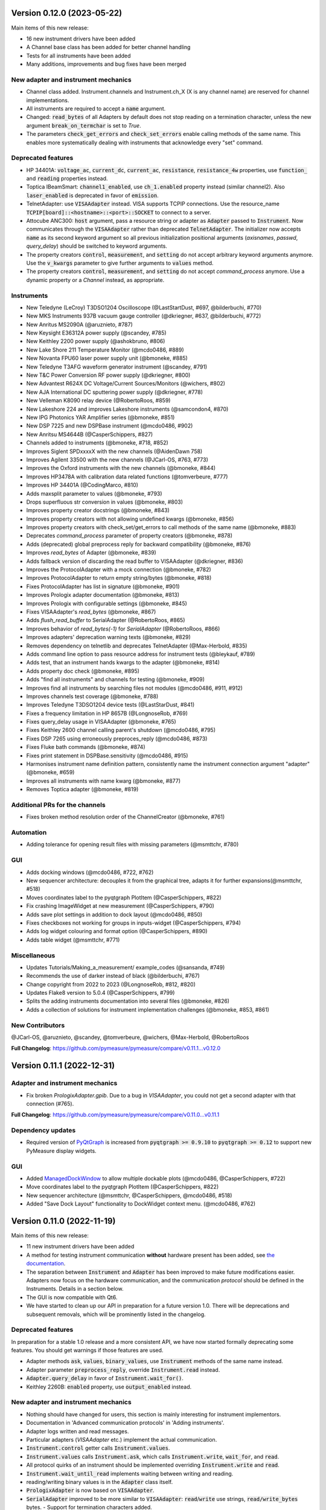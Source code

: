 Version 0.12.0 (2023-05-22)
===========================
Main items of this new release:

- 16 new instrument drivers have been added
- A Channel base class has been added for better channel handling
- Tests for all instruments have been added
- Many additions, improvements and bug fixes have been merged

New adapter and instrument mechanics
------------------------------------
- Channel class added. Instrument.channels and Instrument.ch_X (X is any channel name) are reserved for channel implementations.
- All instruments are required to accept a :code:`name` argument.
- Changed: :code:`read_bytes` of all Adapters by default does not stop reading on a termination character, unless the new argument :code:`break_on_termchar` is set to `True`.
- The parameters :code:`check_get_errors` and :code:`check_set_errors` enable calling methods of the same name. This enables more systematically dealing with instruments that acknowledge every "set" command.

Deprecated features
-------------------
- HP 34401A: :code:`voltage_ac`, :code:`current_dc`, :code:`current_ac`, :code:`resistance`, :code:`resistance_4w` properties,
  use :code:`function_` and :code:`reading` properties instead.
- Toptica IBeamSmart: :code:`channel1_enabled`, use :code:`ch_1.enabled` property instead (similar channel2). Also :code:`laser_enabled` is deprecated in favor of :code:`emission`.
- TelnetAdapter: use :code:`VISAAdapter` instead. VISA supports TCPIP connections. Use the resource_name :code:`TCPIP[board]::<hostname>::<port>::SOCKET` to connect to a server.
- Attocube ANC300: :code:`host` argument, pass a resource string or adapter as :code:`Adapter` passed to :code:`Instrument`. Now communicates through the :code:`VISAAdapter` rather than deprecated :code:`TelnetAdapter`. The initializer now accepts :code:`name` as its second keyword argument so all previous initialization positional arguments (`axisnames`, `passwd`, `query_delay`) should be switched to keyword arguments.
- The property creators :code:`control`, :code:`measurement`, and :code:`setting` do not accept arbitrary keyword arguments anymore. Use the :code:`v_kwargs` parameter to give further arguments to :code:`values` method.
- The property creators :code:`control`, :code:`measurement`, and :code:`setting` do not accept `command_process` anymore. Use a dynamic property or a `Channel` instead, as appropriate.

Instruments
-----------
- New Teledyne (LeCroy) T3DSO1204 Oscilloscope (@LastStartDust, #697, @bilderbuchi, #770)
- New MKS Instruments 937B vacuum gauge controller (@dkriegner, #637, @bilderbuchi, #772)
- New Anritus MS2090A (@aruznieto, #787)
- New Keysight E36312A power supply (@scandey, #785)
- New Keithley 2200 power supply (@ashokbruno, #806)
- New Lake Shore 211 Temperature Monitor (@mcdo0486, #889)
- New Novanta FPU60 laser power supply unit (@bmoneke, #885)
- New Teledyne T3AFG waveform generator instrument (@scandey, #791)
- New T&C Power Conversion RF power supply (@dkriegner, #800)
- New Advantest R624X DC Voltage/Current Sources/Monitors (@wichers, #802)
- New AJA International DC sputtering power supply (@dkriegner, #778)
- New Velleman K8090 relay device (@RobertoRoos, #859)
- New Lakeshore 224 and improves Lakeshore instruments (@samcondon4, #870)
- New IPG Photonics YAR Amplifier series (@bmoneke, #851)
- New DSP 7225 and new DSPBase instrument (@mcdo0486, #902)
- New Anritsu MS4644B (@CasperSchippers, #827)
- Channels added to instruments (@bmoneke, #718, #852)
- Improves Siglent SPDxxxxX with the new channels (@AidenDawn 758)
- Improves Agilent 33500 with the new channels (@JCarl-OS, #763, #773)
- Improves the Oxford instruments with the new channels (@bmoneke, #844)
- Improves HP3478A with calibration data related functions (@tomverbeure, #777)
- Improves HP 34401A (@CodingMarco, #810)
- Adds maxsplit parameter to values (@bmoneke, #793)
- Drops superfluous str conversion in values (@bmoneke, #803)
- Improves property creator docstrings (@bmoneke, #843)
- Improves property creators with not allowing undefined kwargs (@bmoneke, #856)
- Improves property creators with check_set/get_errors to call methods of the same name (@bmoneke, #883)
- Deprecates `command_process` parameter of property creators (@bmoneke, #878)
- Adds (deprecated) global preprocess reply for backward compatibility (@bmoneke, #876)
- Improves `read_bytes` of Adapter (@bmoneke, #839)
- Adds fallback version of discarding the read buffer to VISAAdapter (@dkriegner, #836)
- Improves the ProtocolAdapter with a mock connection (@bmoneke, #782)
- Improves ProtocolAdapter to return empty string/bytes (@bmoneke, #818)
- Fixes ProtocolAdapter has list in signature (@bmoneke, #901)
- Improves Prologix adapter documentation (@bmoneke, #813)
- Improves Prologix with configurable settings (@bmoneke, #845)
- Fixes VISAAdapter's `read_bytes` (@bmoneke, #867)
- Adds `flush_read_buffer` to SerialAdapter (@RobertoRoos, #865)
- Improves behavior of `read_bytes(-1)` for `SerialAdapter` (@RobertoRoos, #866)
- Improves adapters' deprecation warning texts (@bmoneke, #829)
- Removes dependency on telnetlib and deprecates TelnetAdapter (@Max-Herbold, #835)
- Adds command line option to pass resource address for instrument tests (@bleykauf, #789)
- Adds test, that an instrument hands kwargs to the adapter (@bmoneke, #814)
- Adds property doc check (@bmoneke, #895)
- Adds "find all instruments" and channels for testing (@bmoneke, #909)
- Improves find all instruments by searching files not modules (@mcdo0486, #911, #912)
- Improves channels test coverage (@bmoneke, #788)
- Improves Teledyne T3DSO1204 device tests (@LastStarDust, #841)
- Fixes a frequency limitation in HP 8657B (@LongnoseRob, #769)
- Fixes query_delay usage in VISAAdapter (@bmoneke, #765)
- Fixes Keithley 2600 channel calling parent's shutdown (@mcdo0486, #795)
- Fixes DSP 7265 using erroneously preproces_reply (@mcdo0486, #873)
- Fixes Fluke bath commands (@bmoneke, #874)
- Fixes print statement in DSPBase.sensitivity (@mcdo0486, #915)
- Harmonises instrument name definition pattern, consistently name the instrument connection argument "adapter" (@bmoneke, #659)
- Improves all instruments with name kwarg (@bmoneke, #877)
- Removes Toptica adapter (@bmoneke, #819)


Additional PRs for the channels
-------------------------------
- Fixes broken method resolution order of the ChannelCreator (@bmoneke, #761)

Automation
----------
- Adding tolerance for opening result files with missing parameters (@msmttchr, #780)

GUI
---
- Adds docking windows (@mcdo0486, #722, #762)
- New sequencer architecture: decouples it from the graphical tree, adapts it for further expansions(@msmttchr, #518)
- Moves coordinates label to the pyqtgraph PlotItem (@CasperSchippers, #822)
- Fix crashing ImageWidget at new measurement (@CasperSchippers, #790)
- Adds save plot settings in addition to dock layout (@mcdo0486, #850)
- Fixes checkboxes not working for groups in inputs-widget (@CasperSchippers, #794)
- Adds log widget colouring and format option (@CasperSchippers, #890)
- Adds table widget (@msmttchr, #771)

Miscellaneous
-------------
- Updates Tutorials/Making_a_measurement/ example_codes (@sansanda, #749)
- Recommends the use of darker instead of black (@bilderbuchi, #767)
- Change copyright from 2022 to 2023 (@LongnoseRob, #812, #820)
- Updates Flake8 version to 5.0.4 (@CasperSchippers, #799)
- Splits the adding instruments documentation into several files (@bmoneke, #826)
- Adds a collection of solutions for instrument implementation challenges (@bmoneke, #853, #861)

New Contributors
----------------
@JCarl-OS, @aruznieto, @scandey, @tomverbeure, @wichers, @Max-Herbold, @RobertoRoos

**Full Changelog**: https://github.com/pymeasure/pymeasure/compare/v0.11.1...v0.12.0

Version 0.11.1 (2022-12-31)
===========================
Adapter and instrument mechanics
--------------------------------
- Fix broken `PrologixAdapter.gpib`. Due to a bug in `VISAAdapter`, you could not get a second adapter with that connection (#765).

**Full Changelog**: https://github.com/pymeasure/pymeasure/compare/v0.11.0...v0.11.1

Dependency updates
------------------
- Required version of `PyQtGraph <https://www.pyqtgraph.org/>`__ is increased from :code:`pyqtgraph >= 0.9.10` to :code:`pyqtgraph >= 0.12` to support new PyMeasure display widgets.

GUI
---
- Added `ManagedDockWindow <https://pymeasure.readthedocs.io/en/latest/tutorial/graphical.html#using-the-manageddockwindow>`__ to allow multiple dockable plots (@mcdo0486, @CasperSchippers, #722)
- Move coordinates label to the pyqtgraph PlotItem (@CasperSchippers, #822)
- New sequencer architecture (@msmttchr, @CasperSchippers, @mcdo0486, #518)
- Added "Save Dock Layout" functionality to DockWidget context menu. (@mcdo0486, #762)

Version 0.11.0 (2022-11-19)
===========================
Main items of this new release:

- 11 new instrument drivers have been added
- A method for testing instrument communication **without** hardware present has been added, see `the documentation <https://pymeasure.readthedocs.io/en/latest/dev/adding_instruments.html#protocol-tests>`__.
- The separation between :code:`Instrument` and :code:`Adapter` has been improved to make future modifications easier. Adapters now focus on the hardware communication, and the communication *protocol* should be defined in the Instruments. Details in a section below.
- The GUI is now compatible with Qt6.
- We have started to clean up our API in preparation for a future version 1.0. There will be deprecations and subsequent removals, which will be prominently listed in the changelog.

Deprecated features
-------------------
In preparation for a stable 1.0 release and a more consistent API, we have now started formally deprecating some features.
You should get warnings if those features are used.

- Adapter methods :code:`ask`, :code:`values`, :code:`binary_values`, use :code:`Instrument` methods of the same name instead.
- Adapter parameter :code:`preprocess_reply`, override :code:`Instrument.read` instead.
- :code:`Adapter.query_delay` in favor of :code:`Instrument.wait_for()`.
- Keithley 2260B: :code:`enabled` property, use :code:`output_enabled` instead.

New adapter and instrument mechanics
------------------------------------
- Nothing should have changed for users, this section is mainly interesting for instrument implementors.
- Documentation in 'Advanced communication protocols' in 'Adding instruments'.
- Adapter logs written and read messages.
- Particular adapters (`VISAAdapter` etc.) implement the actual communication.
- :code:`Instrument.control` getter calls :code:`Instrument.values`.
- :code:`Instrument.values` calls :code:`Instrument.ask`, which calls :code:`Instrument.write`, :code:`wait_for`, and :code:`read`.
- All protocol quirks of an instrument should be implemented overriding :code:`Instrument.write` and :code:`read`.
- :code:`Instrument.wait_until_read` implements waiting between writing and reading.
- reading/writing binary values is in the :code:`Adapter` class itself.
- :code:`PrologixAdapter` is now based on :code:`VISAAdapter`.
- :code:`SerialAdapter` improved to be more similar to :code:`VISAAdapter`: :code:`read`/:code:`write` use strings, :code:`read/write_bytes` bytes. - Support for termination characters added.

Instruments
-----------
- New Active Technologies AWG-401x (@garzetti, #649)
- New Eurotest hpp_120_256_ieee (@sansanda, #701)
- New HC Photonics crystal ovens TC038, TC038D (@bmoneke, #621, #706)
- New HP 6632A/6633A/6634A power supplies (@LongnoseRob, #651)
- New HP 8657B RF signal generator (@LongnoseRob, #732)
- New Rohde&Schwarz HMP4040 power supply. (@bleykauf, #582)
- New Siglent SPDxxxxX series Power Supplies (@AidenDawn, #719)
- New Temptronic Thermostream devices (@mroeleke, #368)
- New TEXIO PSW-360L30 Power Supply (@LastStarDust, #698)
- New Thermostream ECO-560 (@AidenDawn, #679)
- New Thermotron 3800 Oven (@jcarbelbide, #606)
- Harmonize instruments' adapter argument (@bmoneke, #674)
- Harmonize usage of :code:`shutdown` method (@LongnoseRob, #739)
- Rework Adapter structure (@bmoneke, #660)
- Add Protocol tests without hardware present (@bilderbuchi, #634, @bmoneke, #628, #635)
- Add Instruments and adapter protocol tests for adapter rework (@bmoneke, #665)
- Add SR830 sync filter and reference source trigger (@AsafYagoda, #630)
- Add Keithley6221 phase marker phase and line (@AsafYagoda, #629)
- Add missing docstrings to Keithley 2306 battery simulator (@AidenDawn, #720)
- Fix hcp instruments documentation (@bmoneke, #671)
- Fix HPLegacyInstrument initializer API (@bilderbuchi, #684)
- Fix Fwbell 5080 implementation (@mcdo0486, #714)
- Fix broken documentation example. (@bmoneke, #738)
- Fix typo in Keithley 2600 driver (@mcdo0486, #615)
- Remove dynamic use of docstring from ATS545 and make more generic (@AidenDawn, #685)

Automation
----------
- Add storing unitful experiment results (@bmoneke, #642)
- Add storing conditions in file (@CasperSchippers, #503)

GUI
---
- Add compatibility with Qt 6 (@CasperSchippers, #688)
- Add spinbox functionality for IntegerParameter and FloatParameter (@jarvas24, #656)
- Add "delete data file" button to the browser_item_menu (@jarvas24, #654)
- Split windows.py into a folder with separate modules (@mcdo0486, #593)
- Remove dependency on matplotlib (@msmttchr, #622)
- Remove deprecated access to QtWidgets through QtGui (@maederan201, #695)

Miscellaneous
-------------
- Update and extend documentation (@bilderbuchi, #712, @bmoneke, #655)
- Add PEP517 compatibility & dynamically obtaining a version number (@bilderbuchi, #613)
- Add an example and documentation regarding using a foreign instrument (@bmoneke, #647)
- Add black configuration (@bleykauf, #683)
- Remove VISAAdapter.has_supported_version() as it is not needed anymore.

New Contributors
----------------
@jcarbelbide, @mroeleke, @bmoneke, @garzetti, @AsafYagoda, @AidenDawn, @LastStarDust, @sansanda

**Full Changelog**: https://github.com/pymeasure/pymeasure/compare/v0.10.0...v0.11.0

Version 0.10.0 (2022-04-09)
===========================
Main items of this new release:

- 23 new instrument drivers have been added
- New dynamic Instrument properties can change their parameters at runtime
- Communication settings can now be flexibly defined per protocol
- Python 3.10 support was added and Python 3.6 support was removed.
- Many additions, improvements and have been merged

Instruments
-----------
- New Agilent B1500 Data Formats and Documentation (@moritzj29)
- New Anaheim Automation stepper motor controllers (@samcondon4)
- New Andeen Hagerling capacitance bridges (@dkriegner)
- New Anritsu MS9740A Optical Spectrum Analyzer (@md12g12)
- New BK Precision 9130B Instrument (@dennisfeng2)
- New Edwards nXDS (10i) Vacuum Pump (@hududed)
- New Fluke 7341 temperature bath instrument (@msmttchr)
- New Heidenhain ND287 Position Display Unit Driver (@samcondon4)
- New HP 3478A (@LongnoseRob)
- New HP 8116A 50 MHz Pulse/Function Generator (@CodingMarco)
- New Keithley 2260B DC Power Supply (@bklebel)
- New Keithley 2306 Dual Channel Battery/Charger Simulator (@mfikes)
- New Keithley 2600 SourceMeter series (@Daivesd)
- New Keysight N7776C Swept Laser Source (@maederan201)
- New Lakeshore 421 (@CasperSchippers)
- New Oxford IPS120-10 (@CasperSchippers)
- New Pendulum CNT-91 frequency counter (@bleykauf)
- New Rohde&Schwarz - SFM TV test transmitter (@LongnoseRob)
- New Rohde&Schwarz FSL spectrum analyzer (@bleykauf)
- New SR570 current amplifier driver (@pyMatJ)
- New Stanford Research Systems SR510 instrument driver (@samcondon4)
- New Toptica Smart Laser diode (@dkriegner)
- New Yokogawa GS200 Instrument (@dennisfeng2)
- Add output low grounded property to Keithley 6221 (@CasperSchippers)
- Add shutdown function for Keithley 2260B (@bklebel)
- Add phase control for Agilent 33500 (@corna)
- Add assigning "ONCE" to auto_zero to Keithley 2400 (@mfikes)
- Add line frequency controls to Keithley 2400 (@mfikes)
- Add LIA and ERR status byte read properties to the SRS Sr830 driver (@samcondon4)
- Add all commands to Oxford Intelligent Temperature Controller 503 (@CasperSchippers)
- Fix DSP 7265 lockin amplifier (@CasperSchippers)
- Fix bug in Keithley 6517B Electrometer (@CasperSchippers)
- Fix Keithley2000 deprecated call to visa.config (@bklebel)
- Fix bug in the Keithley 2700 (@CasperSchippers)
- Fix setting of sensor flags for Thorlabs PM100D (@bleykauf)
- Fix SCPI used for Keithley 2400 voltage NPLC (@mfikes)
- Fix missing return statements in Tektronix AFG3152C (@bleykauf)
- Fix DPSeriesMotorController bug (@samcondon4)
- Fix Keithley2600 error when retrieving error code (@bicarlsen)
- Fix Attocube ANC300 with new SCPI Instrument properties (@dkriegner)
- Fix bug in wait_for_trigger of Agilent33220A (neal-kepler)

GUI
---
- Add time-estimator widget (@CasperSchippers)
- Add management of progress bar (@msmttchr)
- Remove broken errorbar feature (@CasperSchippers)
- Change of pen width for pyqtgraph (@maederan201)
- Make linewidth changeable (@CasperSchippers)
- Generalise warning in plotter section (@CasperSchippers)
- Implement visibility groups in InputsWidgets (@CasperSchippers)
- Modify navigation of ManagedWindow directory widget (@jarvas24)
- Improve Placeholder logic (@CasperSchippers)
- Breakout widgets into separate modules (@mcdo0486)
- Fix setSizePolicy bug with PySide2 (@msmttchr)
- Fix managed window (@msmttchr)
- Fix ListParameter for numbers (@moritzj29)
- Fix incorrect columns on showing data (@CasperSchippers)
- Fix procedure property issue (@msmttchr)
- Fix pyside2 (@msmttchr)

Miscellaneous
-------------
- Improve SCPI property support (@msmttchr)
- Remove broken safeKeyword management (@msmttchr)
- Add dynamic property support (@msmttchr)
- Add flexible API for defining connection configuration (@bilderbuchi)
- Add write_binary_values() to SerialAdapter (@msmttchr)
- Change an outdated pyvisa ask() to query() (@LongnoseRob)
- Fix ZMQ bug (@bilderbuchi)

- Documentation for passing tuples to control property (@bklebel)
- Documentation bugfix (@CasperSchippers)
- Fixed broken links in documentation. (@samcondon4)
- Updated widget documentation (@mcdo0486)
- Fix typo SCIP->SCPI (@mfikes)

- Remove Python 3.6, add Python 3.10 testing (@bilderbuchi)
- Modernise the code base to use Python 3.7 features (@bilderbuchi)
- Added image data generation to Mock Instrument class (@samcondon4)
- Add autodoc warnings to the problem matcher (@bilderbuchi)
- Update CI & annotations (@bilderbuchi)
- Test workers (@mcdo0486)
- Change copyright date to 2022 (@LongnoseRob)
- Removed unused code (@msmttchr)

New Contributors
----------------
@LongnoseRob, @neal, @hududed, @corna, @Daivesd, @samcondon4, @maederan201, @bleykauf, @mfikes, @bicarlsen, @md12g12, @CodingMarco, @jarvas24, @mcdo0486!

**Full Changelog**: https://github.com/pymeasure/pymeasure/compare/v0.9...v0.10.0

Version 0.9 -- released 2/7/21
==============================
- PyMeasure is now officially at github.com/pymeasure/pymeasure
- Python 3.9 is now supported, Python 3.5 removed due to EOL
- Move to GitHub Actions from TravisCI and Appveyor for CI (@bilderbuchi)
- New additions to Oxford Instruments ITC 503 (@CasperSchippers)
- New Agilent 34450A and Keysight DSOX1102G instruments (@theMashUp, @jlarochelle)
- Improvements to NI VirtualBench (@moritzj29)
- New Agilent B1500 instrument (@moritzj29)
- New Keithley 6517B instrument (@wehlgrundspitze)
- Major improvements to PyVISA compatbility (@bilderbuchi, @msmttchr, @CasperSchippers, @cjermain)
- New Anapico APSIN12G instrument (@StePhanino)
- Improvements to Thorelabs Pro 8000 and SR830 (@Mike-HubGit)
- New SR860 instrument (@StevenSiegl, @bklebel)
- Fix to escape sequences (@tirkarthi)
- New directory input for ManagedWindow (@paulgoulain)
- New TelnetAdapter and Attocube ANC300 Piezo controller (@dkriegner)
- New Agilent 34450A (@theMashUp)
- New Razorbill RP100 strain cell controller (@pheowl)
- Fixes to precision and default value of ScientificInput and FloatParameter (@moritzj29)
- Fixes for Keithly 2400 and 2450 controls (@pyMatJ)
- Improvments to Inputs and open_file_externally (@msmttchr)
- Fixes to Agilent 8722ES (@alexmcnabb)
- Fixes to QThread cleanup (@neal-kepler, @msmttchr)
- Fixes to Keyboard interrupt, and parameters (@CasperSchippers)

Version 0.8 -- released 3/29/19
===============================
- Python 3.8 is now supported
- New Measurement Sequencer allows for running over a large parameter space (@CasperSchippers)
- New image plotting feature for live image measurements (@jmittelstaedt)
- Improvements to VISA adapter (@moritzj29)
- Added Tektronix AFG 3000, Keithley 2750 (@StePhanino, @dennisfeng2)
- Documentation improvements (@mivade)
- Fix to ScientificInput for float strings (@moritzj29)
- New validator: strict_discrete_range (@moritzj29)
- Improvements to Recorder thread joining
- Migrating the ReadtheDocs configuration to version 2
- National Instruments Virtual Bench initial support (@moritzj29)

Version 0.7 -- released 8/4/19
==============================
- Dropped support for Python 3.4, adding support for Python 3.7
- Significant improvements to CI, dependencies, and conda environment (@bilderbuchi, @cjermain)
- Fix for PyQT issue in ResultsDialog (@CasperSchippers)
- Fix for wire validator in Keithley 2400 (@Fattotora)
- Addition of source_enabled control for Keithley 2400 (@dennisfeng2)
- Time constant fix and input controls for SR830 (@dennisfeng2)
- Added Keithley 2450 and Agilent 33521A (@hlgirard, @Endever42)
- Proper escaping support in CSV headers (@feph)
- Minor updates (@dvase)

Version 0.6.1 -- released 4/21/19
=================================
- Added Elektronica SM70-45D, Agilent 33220A, and Keysight N5767A instruments
  (@CasperSchippers, @sumatrae)
- Fixes for Prologix adapter and Keithley 2400 (@hlgirard, @ronan-sensome)
- Improved support for SRS SR830 (@CasperSchippers)

Version 0.6 -- released 1/14/19
===============================
- New VXI11 Adapter for ethernet instruments (@chweiser)
- PyQt updates to 5.6.0
- Added SRS SG380, Ametek 7270, Agilent 4156, HP 34401A, Advantest R3767CG, and
  Oxford ITC503 instrustruments (@sylkar, @jmittelstaedt, @vik-s, @troylf, @CasperSchippers)
- Updates to Keithley 2000, Agilent 8257D, ESP 300, and Keithley 2400 instruments
  (@watersjason, @jmittelstaedt, @nup002)
- Various minor bug fixes (@thosou)

Version 0.5.1 -- released 4/14/18
=================================
- Minor versions of PyVISA are now properly handled
- Documentation improvements (@Laogeodritt and @ederag)
- Instruments now have :code:`set_process` capability (@bilderbuchi)
- Plotter now uses threads (@dvspirito)
- Display inputs and PlotItem improvements (@Laogeodritt)

Version 0.5 -- released 10/18/17
================================
- Threads are used by default, eliminating multiprocessing issues with spawn
- Enhanced unit tests for threading
- Sphinx Doctests are added to the documentation (@bilderbuchi)
- Improvements to documentation (@JuMaD)

Version 0.4.6 -- released 8/12/17
=================================
- Reverted multiprocessing start method keyword arguments to fix Unix spawn issues (@ndr37)
- Fixes to regressions in Results writing (@feinsteinben)
- Fixes to TCP support using cloudpickle (@feinsteinben)
- Restructing of unit test framework

Version 0.4.5 -- released 7/4/17
================================
- Recorder and Scribe now leverage QueueListener (@feinsteinben)
- PrologixAdapter and SerialAdapter now handle Serial objects as adapters (@feinsteinben)
- Optional TCP support now uses cloudpickle for serialization (@feinsteinben)
- Significant PEP8 review and bug fixes (@feinsteinben)
- Includes docs in the code distribution (@ghisvail)
- Continuous integration support for Python 3.6 (@feinsteinben)

Version 0.4.4 -- released 6/4/17
================================
- Fix pip install for non-wheel builds
- Update to Agilent E4980 (@dvspirito)
- Minor fixes for docs, tests, and formatting (@ghisvail, @feinsteinben)

Version 0.4.3 -- released 3/30/17
=================================
- Added Agilent E4980, AMI 430, Agilent 34410A, Thorlabs PM100, and
  Anritsu MS9710C instruments (@TvBMcMaster, @dvspirito, and @mhdg)
- Updates to PyVISA support (@minhhaiphys)
- Initial work on resource manager (@dvspirito)
- Fixes for Prologix adapter that allow read-write delays (@TvBMcMaster)
- Fixes for conda environment on continuous integration

Version 0.4.2 -- released 8/23/16
=================================
- New instructions for installing with Anaconda and conda-forge package (thanks @melund!)
- Bug-fixes to the Keithley 2000, SR830, and Agilent E4408B
- Re-introduced the Newport ESP300 motion controller
- Major update to the Keithely 2400, 2000 and Yokogawa 7651 to achieve a common interface
- New command-string processing hooks for Instrument property functions
- Updated LakeShore 331 temperature controller with new features
- Updates to the Agilent 8257D signal generator for better feature exposure

Version 0.4.1 -- released 7/31/16
=================================
- Critical fix in setup.py for importing instruments (also added to documentation)

Version 0.4 -- released 7/29/16
===============================
- Replaced Instrument add_measurement and add_control with measurement and control functions
- Added validators to allow Instrument.control to match restricted ranges
- Added mapping to Instrument.control to allow more flexible inputs
- Conda is now used to set up the Python environment
- macOS testing in continuous integration
- Major updates to the documentation

Version 0.3 -- released 4/8/16
==============================
- Added IPython (Jupyter) notebook support with significant features
- Updated set of example scripts and notebooks
- New PyMeasure logo released
- Removed support for Python <3.4
- Changed multiprocessing to use spawn for compatibility
- Significant work on the documentation
- Added initial tests for non-instrument code
- Continuous integration setup for Linux and Windows

Version 0.2 -- released 12/16/15
================================
- Python 3 compatibility, removed support for Python 2
- Considerable renaming for better PEP8 compliance
- Added MIT License
- Major restructuring of the package to break it into smaller modules
- Major rewrite of display functionality, introducing new Qt objects for easy extensions
- Major rewrite of procedure execution, now using a Worker process which takes advantage of multi-core CPUs
- Addition of a number of examples
- New methods for listening to Procedures, introducing ZMQ for TCP connectivity
- Updates to Keithley2400 and VISAAdapter

Version 0.1.6 -- released 4/19/15
=================================
- Renamed the package to PyMeasure from Automate to be more descriptive about its purpose
- Addition of VectorParameter to allow vectors to be input for Procedures
- Minor fixes for the Results and Danfysik8500

Version 0.1.5 -- release 10/22/14
=================================
- New Manager class for handling Procedures in a queue fashion
- New Browser that works in tandem with the Manager to display the queue
- Bug fixes for Results loading

Version 0.1.4 -- released 8/2/14
================================
- Integrated Results class into display and file writing
- Bug fixes for Listener classes
- Bug fixes for SR830

Version 0.1.3 -- released 7/20/14
=================================
- Replaced logging system with Python logging package
- Added data management (Results) and bug fixes for Procedures and Parameters
- Added pandas v0.14 to requirements for data management
- Added data listeners, Qt4 and PyQtGraph helpers

Version 0.1.2 -- released 7/18/14
=================================
- Bug fixes to LakeShore 425
- Added new Procedure and Parameter classes for generic experiments
- Added version number in package

Version 0.1.1 -- released 7/16/14
=================================
- Bug fixes to PrologixAdapter, VISAAdapter, Agilent 8722ES, Agilent 8257D, Stanford SR830, Danfysik8500
- Added Tektronix TDS 2000 with basic functionality
- Fixed Danfysik communication to handle errors properly

Version 0.1.0 -- released 7/15/14
=================================
- Initial release
